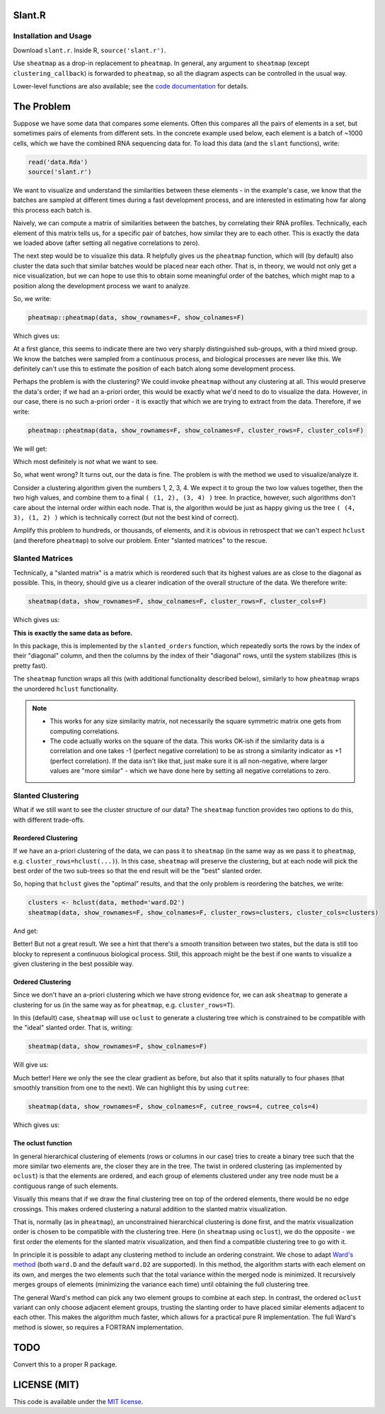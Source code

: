 Slant.R
=======

Installation and Usage
----------------------

Download ``slant.r``. Inside R, ``source('slant.r')``.

Use ``sheatmap`` as a drop-in replacement to ``pheatmap``. In general, any argument to ``sheatmap``
(except ``clustering_callback``) is forwarded to ``pheatmap``, so all the diagram aspects can be
controlled in the usual way.

Lower-level functions are also available; see the `code documentation <slant.r>`_ for details.

The Problem
===========

Suppose we have some data that compares some elements. Often this compares all the pairs of
elements in a set, but sometimes pairs of elements from different sets. In the concrete example used
below, each element is a batch of ~1000 cells, which we have the combined RNA sequencing data for.
To load this data (and the ``slant`` functions), write:

.. code:: r

    read('data.Rda')
    source('slant.r')

We want to visualize and understand the similarities between these elements - in the example's case,
we know that the batches are sampled at different times during a fast development process, and are
interested in estimating how far along this process each batch is.

Naively, we can compute a matrix of similarities between the batches, by correlating their RNA
profiles. Technically, each element of this matrix tells us, for a specific pair of batches, how
similar they are to each other. This is exactly the data we loaded above (after setting all negative
correlations to zero).

The next step would be to visualize this data. R helpfully gives us the ``pheatmap`` function, which
will (by default) also cluster the data such that similar batches would be placed near each other.
That is, in theory, we would not only get a nice visualization, but we can hope to use this to
obtain some meaningful order of the batches, which might map to a position along the development
process we want to analyze.

So, we write:

.. code:: r

    pheatmap::pheatmap(data, show_rownames=F, show_colnames=F)

Which gives us:

.. image:: large_clustered_pheatmap.png

At a first glance, this seems to indicate there are two very sharply distinguished sub-groups, with
a third mixed group. We know the batches were sampled from a continuous process, and biological
processes are never like this. We definitely can't use this to estimate the position of each batch
along some development process.

Perhaps the problem is with the clustering? We could invoke ``pheatmap`` without any clustering at
all. This would preserve the data's order; if we had an a-priori order, this would be exactly what
we'd need to do to visualize the data. However, in our case, there is no such a-priori order - it is
exactly that which we are trying to extract from the data. Therefore, if we write:

.. code:: r

    pheatmap::pheatmap(data, show_rownames=F, show_colnames=F, cluster_rows=F, cluster_cols=F)

We will get:

.. image:: large_unclustered_pheatmap.png

Which most definitely is *not* what we want to see.

So, what went wrong? It turns out, our the data is fine. The problem is with the method we used to
visualize/analyze it.

Consider a clustering algorithm given the numbers 1, 2, 3, 4. We expect it to group the two low
values together, then the two high values, and combine them to a final ``( (1, 2), (3, 4) )`` tree.
In practice, however, such algorithms don't care about the internal order within each node. That is,
the algorithm would be just as happy giving us the tree ``( (4, 3), (1, 2) )`` which is technically
correct (but not the best kind of correct).

Amplify this problem to hundreds, or thousands, of elements, and it is obvious in retrospect that we
can't expect ``hclust`` (and therefore ``pheatmap``) to solve our problem. Enter "slanted matrices"
to the rescue.

Slanted Matrices
----------------

Technically, a "slanted matrix" is a matrix which is reordered such that its highest values are as
close to the diagonal as possible. This, in theory, should give us a clearer indication of the
overall structure of the data. We therefore write:

.. code:: r

    sheatmap(data, show_rownames=F, show_colnames=F, cluster_rows=F, cluster_cols=F)

Which gives us:

.. image:: large_unclustered_sheatmap.png

**This is exactly the same data as before.**

In this package, this is implemented by the ``slanted_orders`` function, which repeatedly sorts the
rows by the index of their "diagonal" column, and then the columns by the index of their "diagonal"
rows, until the system stabilizes (this is pretty fast).

The ``sheatmap`` function wraps all this (with additional functionality described below), similarly
to how ``pheatmap`` wraps the unordered ``hclust`` functionality.

.. note::

    * This works for any size similarity matrix, not necessarily the square symmetric matrix one
      gets from computing correlations.

    * The code actually works on the square of the data. This works OK-ish if the similarity data
      is a correlation and one takes -1 (perfect negative correlation) to be as strong a similarity
      indicator as +1 (perfect correlation). If the data isn't like that, just make sure it is all
      non-negative, where larger values are "more similar" - which we have done here by setting all
      negative correlations to zero.

Slanted Clustering
------------------

What if we still want to see the cluster structure of our data? The ``sheatmap``
function provides two options to do this, with different trade-offs.

Reordered Clustering
....................

If we have an a-priori clustering of the data, we can pass it to ``sheatmap`` (in the same way as
we pass it to ``pheatmap``, e.g. ``cluster_rows=hclust(...)``). In this case, ``sheatmap`` will
preserve the clustering, but at each node will pick the best order of the two sub-trees so that the
end result will be the "best" slanted order.

So, hoping that ``hclust`` gives the "optimal" results, and that the only problem is reordering
the batches, we write:

.. code:: r

    clusters <- hclust(data, method='ward.D2')
    sheatmap(data, show_rownames=F, show_colnames=F, cluster_rows=clusters, cluster_cols=clusters)

And get:

.. image:: large_reordered_sheatmap.png

Better! But not a great result. We see a hint that there's a smooth transition between two states,
but the data is still too blocky to represent a continuous biological process. Still, this approach
might be the best if one wants to visualize a given clustering in the best possible way.

Ordered Clustering
..................

Since we don't have an a-priori clustering which we have strong evidence for, we can ask
``sheatmap`` to generate a clustering for us (in the same way as for ``pheatmap``, e.g.
``cluster_rows=T``).

In this (default) case, ``sheatmap`` will use ``oclust`` to generate a clustering tree which is
constrained to be compatible with the "ideal" slanted order. That is, writing:

.. code:: r

    sheatmap(data, show_rownames=F, show_colnames=F)

Will give us:

.. image:: large_replaced_sheatmap.png

Much better! Here we only the see the clear gradient as before, but also that it splits naturally to
four phases (that smoothly transition from one to the next). We can highlight this by using
``cutree``:

.. code:: r

    sheatmap(data, show_rownames=F, show_colnames=F, cutree_rows=4, cutree_cols=4)

Which gives us:

.. image:: large_cut_replaced_sheatmap.png

The oclust function
...................

In general hierarchical clustering of elements (rows or columns in our case) tries to create a
binary tree such that the more similar two elements are, the closer they are in the tree. The twist
in ordered clustering (as implemented by ``oclust``) is that the elements are ordered, and each
group of elements clustered under any tree node must be a contiguous range of such elements.

Visually this means that if we draw the final clustering tree on top of the ordered elements, there
would be no edge crossings. This makes ordered clustering a natural addition to the slanted matrix
visualization.

That is, normally (as in ``pheatmap``), an unconstrained hierarchical clustering is done first, and
the matrix visualization order is chosen to be compatible with the clustering tree. Here (in
``sheatmap`` using ``oclust``), we do the opposite - we first order the elements for the slanted
matrix visualization, and then find a compatible clustering tree to go with it.

In principle it is possible to adapt any clustering method to include an ordering constraint. We
chose to adapt `Ward's method <https://en.wikipedia.org/wiki/Ward%27s_method>`_ (both ``ward.D`` and
the default ``ward.D2`` are supported). In this method, the algorithm starts with each element on
its own, and merges the two elements such that the total variance within the merged node is
minimized. It recursively merges groups of elements (minimizing the variance each time) until
obtaining the full clustering tree.

The general Ward's method can pick any two element groups to combine at each step. In contrast, the
ordered ``oclust`` variant can only choose adjacent element groups, trusting the slanting order to
have placed similar elements adjacent to each other. This makes the algorithm much faster, which
allows for a practical pure R implementation. The full Ward's method is slower, so requires a
FORTRAN implementation.

TODO
====

Convert this to a proper R package.

LICENSE (MIT)
=============

This code is available under the `MIT license <LICENSE.rst>`_.
